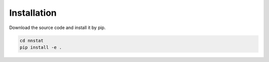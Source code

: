 .. _tutorials.installation:

Installation
============

Download the source code and install it by pip.

.. code-block:: bash

    cd nnstat
    pip install -e .
